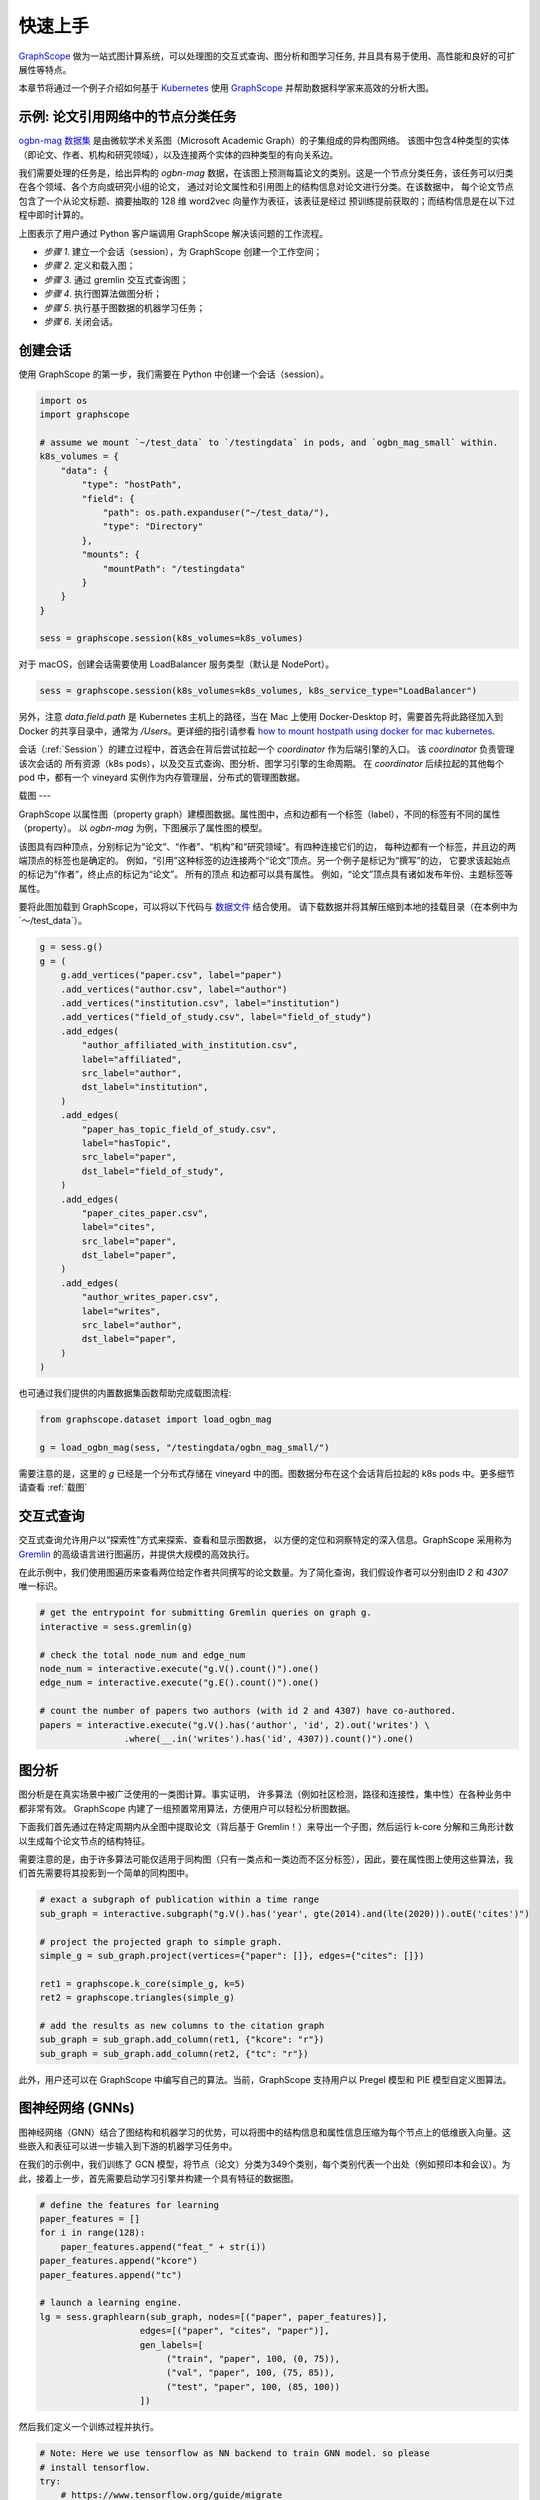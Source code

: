 快速上手
=======

`GraphScope <https://github.com/alibaba/GraphScope>`_ 做为一站式图计算系统，可以处理图的交互式查询、图分析和图学习任务, 并且具有易于使用、高性能和良好的可扩展性等特点。

本章节将通过一个例子介绍如何基于 `Kubernetes <https://kubernetes.io>`_ 使用 `GraphScope <https://github.com/alibaba/GraphScope>`_ 并帮助数据科学家来高效的分析大图。


示例: 论文引用网络中的节点分类任务
----------------------------

`ogbn-mag 数据集 <https://ogb.stanford.edu/docs/nodeprop/#ogbn-mag)>`_ 是由微软学术关系图（Microsoft Academic Graph）的子集组成的异构图网络。
该图中包含4种类型的实体（即论文、作者、机构和研究领域），以及连接两个实体的四种类型的有向关系边。

我们需要处理的任务是，给出异构的 `ogbn-mag` 数据，在该图上预测每篇论文的类别。这是一个节点分类任务，该任务可以归类在各个领域、各个方向或研究小组的论文，
通过对论文属性和引用图上的结构信息对论文进行分类。在该数据中， 每个论文节点包含了一个从论文标题、摘要抽取的 128 维 word2vec 向量作为表征，该表征是经过
预训练提前获取的；而结构信息是在以下过程中即时计算的。


.. image:: ../images/how-it-works.png
    :width: 600
    :align: center
    :alt: How it works.


上图表示了用户通过 Python 客户端调用 GraphScope 解决该问题的工作流程。

- *步骤 1*. 建立一个会话（session），为 GraphScope 创建一个工作空间；
- *步骤 2*. 定义和载入图；
- *步骤 3*. 通过 gremlin 交互式查询图；
- *步骤 4*. 执行图算法做图分析；
- *步骤 5*. 执行基于图数据的机器学习任务；
- *步骤 6*. 关闭会话。


创建会话
-------

使用 GraphScope 的第一步，我们需要在 Python 中创建一个会话（session）。

.. code:: python

    import os
    import graphscope

    # assume we mount `~/test_data` to `/testingdata` in pods, and `ogbn_mag_small` within.
    k8s_volumes = {
        "data": {
            "type": "hostPath",
            "field": {
                "path": os.path.expanduser("~/test_data/"),
                "type": "Directory"
            },
            "mounts": {
                "mountPath": "/testingdata"
            }
        }
    }

    sess = graphscope.session(k8s_volumes=k8s_volumes)

对于 macOS，创建会话需要使用 LoadBalancer 服务类型（默认是 NodePort）。

.. code:: python

    sess = graphscope.session(k8s_volumes=k8s_volumes, k8s_service_type="LoadBalancer")

另外，注意 `data.field.path` 是 Kubernetes 主机上的路径，当在 Mac 上使用 Docker-Desktop 时，需要首先将此路径加入到 Docker
的共享目录中，通常为 `/Users`。更详细的指引请参看 `how to mount hostpath using docker for mac kubernetes <https://forums.docker.com/t/how-to-mount-hostpath-using-docker-for-mac-kubernetes/44083/5>`_.

会话（:ref:`Session`）的建立过程中，首选会在背后尝试拉起一个 `coordinator` 作为后端引擎的入口。 该 `coordinator` 负责管理该次会话的
所有资源（k8s pods），以及交互式查询、图分析、图学习引擎的生命周期。 在 `coordinator` 后续拉起的其他每个 pod 中，都有一个 vineyard 
实例作为内存管理层，分布式的管理图数据。


载图
---

GraphScope 以属性图（property graph）建模图数据。属性图中，点和边都有一个标签（label），不同的标签有不同的属性（property）。
以 `ogbn-mag` 为例，下图展示了属性图的模型。

.. image:: ../images/sample_pg.png
    :width: 600
    :align: center
    :alt: a sample property graph.

该图具有四种顶点，分别标记为“论文”、“作者”、“机构”和“研究领域”。有四种连接它们的边， 每种边都有一个标签，并且边的两端顶点的标签也是确定的。
例如，“引用”这种标签的边连接两个“论文”顶点。另一个例子是标记为“撰写”的边， 它要求该起始点的标记为“作者”，终止点的标记为“论文”。 所有的顶点
和边都可以具有属性。 例如，“论文”顶点具有诸如发布年份、主题标签等属性。

要将此图加载到 GraphScope，可以将以下代码与 `数据文件 <https://graphscope.oss-accelerate.aliyuncs.com/ogbn_mag_small.tar.gz>`_ 结合使用。
请下载数据并将其解压缩到本地的挂载目录（在本例中为`〜/test_data`）。

.. code:: python

    g = sess.g()
    g = (
        g.add_vertices("paper.csv", label="paper")
        .add_vertices("author.csv", label="author")
        .add_vertices("institution.csv", label="institution")
        .add_vertices("field_of_study.csv", label="field_of_study")
        .add_edges(
            "author_affiliated_with_institution.csv",
            label="affiliated",
            src_label="author",
            dst_label="institution",
        )
        .add_edges(
            "paper_has_topic_field_of_study.csv",
            label="hasTopic",
            src_label="paper",
            dst_label="field_of_study",
        )
        .add_edges(
            "paper_cites_paper.csv",
            label="cites",
            src_label="paper",
            dst_label="paper",
        )
        .add_edges(
            "author_writes_paper.csv",
            label="writes",
            src_label="author",
            dst_label="paper",
        )
    )

也可通过我们提供的内置数据集函数帮助完成载图流程:

.. code:: python

    from graphscope.dataset import load_ogbn_mag

    g = load_ogbn_mag(sess, "/testingdata/ogbn_mag_small/")

需要注意的是，这里的 `g` 已经是一个分布式存储在 vineyard 中的图。图数据分布在这个会话背后拉起的 k8s pods 中。更多细节请查看 :ref:`载图`


交互式查询
--------

交互式查询允许用户以“探索性”方式来探索、查看和显示图数据， 以方便的定位和洞察特定的深入信息。GraphScope 采用称为 `Gremlin <http://tinkerpop.apache.org/>`_ 
的高级语言进行图遍历，并提供大规模的高效执行。

在此示例中，我们使用图遍历来查看两位给定作者共同撰写的论文数量。为了简化查询，我们假设作者可以分别由ID `2` 和 `4307` 唯一标识。

.. code:: python

    # get the entrypoint for submitting Gremlin queries on graph g.
    interactive = sess.gremlin(g)

    # check the total node_num and edge_num
    node_num = interactive.execute("g.V().count()").one()
    edge_num = interactive.execute("g.E().count()").one()

    # count the number of papers two authors (with id 2 and 4307) have co-authored.
    papers = interactive.execute("g.V().has('author', 'id', 2).out('writes') \
                    .where(__.in('writes').has('id', 4307)).count()").one()


图分析
-----

图分析是在真实场景中被广泛使用的一类图计算。事实证明， 许多算法（例如社区检测，路径和连接性，集中性）在各种业务中都非常有效。
GraphScope 内建了一组预置常用算法，方便用户可以轻松分析图数据。

下面我们首先通过在特定周期内从全图中提取论文（背后基于 Gremlin！）来导出一个子图，然后运行 k-core 分解和三角形计数以生成每个论文节点的结构特征。

需要注意的是，由于许多算法可能仅适用于同构图（只有一类点和一类边而不区分标签），因此，要在属性图上使用这些算法，我们首先需要将其投影到一个简单的同构图中。

.. code:: python

    # exact a subgraph of publication within a time range
    sub_graph = interactive.subgraph("g.V().has('year', gte(2014).and(lte(2020))).outE('cites')")

    # project the projected graph to simple graph.
    simple_g = sub_graph.project(vertices={"paper": []}, edges={"cites": []})

    ret1 = graphscope.k_core(simple_g, k=5)
    ret2 = graphscope.triangles(simple_g)

    # add the results as new columns to the citation graph
    sub_graph = sub_graph.add_column(ret1, {"kcore": "r"})
    sub_graph = sub_graph.add_column(ret2, {"tc": "r"})

此外，用户还可以在 GraphScope 中编写自己的算法。当前，GraphScope 支持用户以 Pregel 模型和 PIE 模型自定义图算法。


图神经网络 (GNNs)
---------------

图神经网络（GNN）结合了图结构和机器学习的优势，可以将图中的结构信息和属性信息压缩为每个节点上的低维嵌入向量。这些嵌入和表征可以进一步输入到下游的机器学习任务中。

在我们的示例中，我们训练了 GCN 模型，将节点（论文）分类为349个类别，每个类别代表一个出处（例如预印本和会议）。为此，接着上一步，首先需要启动学习引擎并构建一个具有特征的数据图。

.. code:: python

    # define the features for learning
    paper_features = []
    for i in range(128):
        paper_features.append("feat_" + str(i))
    paper_features.append("kcore")
    paper_features.append("tc")

    # launch a learning engine.
    lg = sess.graphlearn(sub_graph, nodes=[("paper", paper_features)],
                       edges=[("paper", "cites", "paper")],
                       gen_labels=[
                            ("train", "paper", 100, (0, 75)),
                            ("val", "paper", 100, (75, 85)),
                            ("test", "paper", 100, (85, 100))
                       ])

然后我们定义一个训练过程并执行。

.. code:: python

    # Note: Here we use tensorflow as NN backend to train GNN model. so please
    # install tensorflow.
    try:
        # https://www.tensorflow.org/guide/migrate
        import tensorflow.compat.v1 as tf
        tf.disable_v2_behavior()
    except ImportError:
        import tensorflow as tf

    import graphscope.learning
    from graphscope.learning.examples import EgoGraphSAGE
    from graphscope.learning.examples import EgoSAGESupervisedDataLoader
    from graphscope.learning.examples.tf.trainer import LocalTrainer

    # supervised GCN.
    def train_gcn(graph, node_type, edge_type, class_num, features_num,
                hops_num=2, nbrs_num=[25, 10], epochs=2,
                hidden_dim=256, in_drop_rate=0.5, learning_rate=0.01,
    ):
        graphscope.learning.reset_default_tf_graph()

        dimensions = [features_num] + [hidden_dim] * (hops_num - 1) + [class_num]
        model = EgoGraphSAGE(dimensions, act_func=tf.nn.relu, dropout=in_drop_rate)

        # prepare train dataset
        train_data = EgoSAGESupervisedDataLoader(
            graph, graphscope.learning.Mask.TRAIN,
            node_type=node_type, edge_type=edge_type, nbrs_num=nbrs_num, hops_num=hops_num,
        )
        train_embedding = model.forward(train_data.src_ego)
        train_labels = train_data.src_ego.src.labels
        loss = tf.reduce_mean(
            tf.nn.sparse_softmax_cross_entropy_with_logits(
                labels=train_labels, logits=train_embedding,
            )
        )
        optimizer = tf.train.AdamOptimizer(learning_rate=learning_rate)

        # prepare test dataset
        test_data = EgoSAGESupervisedDataLoader(
            graph, graphscope.learning.Mask.TEST,
            node_type=node_type, edge_type=edge_type, nbrs_num=nbrs_num, hops_num=hops_num,
        )
        test_embedding = model.forward(test_data.src_ego)
        test_labels = test_data.src_ego.src.labels
        test_indices = tf.math.argmax(test_embedding, 1, output_type=tf.int32)
        test_acc = tf.div(
            tf.reduce_sum(tf.cast(tf.math.equal(test_indices, test_labels), tf.float32)),
            tf.cast(tf.shape(test_labels)[0], tf.float32),
        )

        # train and test
        trainer = LocalTrainer()
        trainer.train(train_data.iterator, loss, optimizer, epochs=epochs)
        trainer.test(test_data.iterator, test_acc)

    train_gcn(lg, node_type="paper", edge_type="cites",
            class_num=349,  # output dimension
            features_num=130,  # input dimension, 128 + kcore + triangle count
    )


关闭会话
-------

最后，当我们完成所有的计算过程后，关闭当前的会话。该步骤会告知背后的 `Coordinator` 和引擎，释放当前所有的资源。

.. code:: python

    sess.close()

